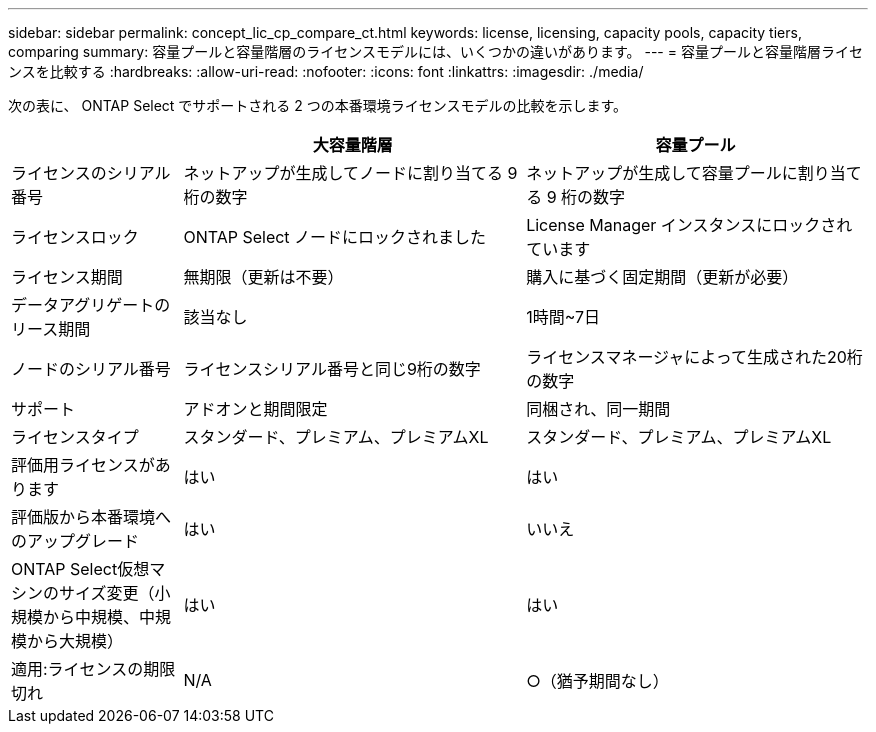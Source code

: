 ---
sidebar: sidebar 
permalink: concept_lic_cp_compare_ct.html 
keywords: license, licensing, capacity pools, capacity tiers, comparing 
summary: 容量プールと容量階層のライセンスモデルには、いくつかの違いがあります。 
---
= 容量プールと容量階層ライセンスを比較する
:hardbreaks:
:allow-uri-read: 
:nofooter: 
:icons: font
:linkattrs: 
:imagesdir: ./media/


[role="lead"]
次の表に、 ONTAP Select でサポートされる 2 つの本番環境ライセンスモデルの比較を示します。

[cols="20,40,40"]
|===
|  | 大容量階層 | 容量プール 


| ライセンスのシリアル番号 | ネットアップが生成してノードに割り当てる 9 桁の数字 | ネットアップが生成して容量プールに割り当てる 9 桁の数字 


| ライセンスロック | ONTAP Select ノードにロックされました | License Manager インスタンスにロックされています 


| ライセンス期間 | 無期限（更新は不要） | 購入に基づく固定期間（更新が必要） 


| データアグリゲートのリース期間 | 該当なし | 1時間~7日 


| ノードのシリアル番号 | ライセンスシリアル番号と同じ9桁の数字 | ライセンスマネージャによって生成された20桁の数字 


| サポート | アドオンと期間限定 | 同梱され、同一期間 


| ライセンスタイプ | スタンダード、プレミアム、プレミアムXL | スタンダード、プレミアム、プレミアムXL 


| 評価用ライセンスがあります | はい | はい 


| 評価版から本番環境へのアップグレード | はい | いいえ 


| ONTAP Select仮想マシンのサイズ変更（小規模から中規模、中規模から大規模） | はい | はい 


| 適用:ライセンスの期限切れ | N/A | ○（猶予期間なし） 
|===